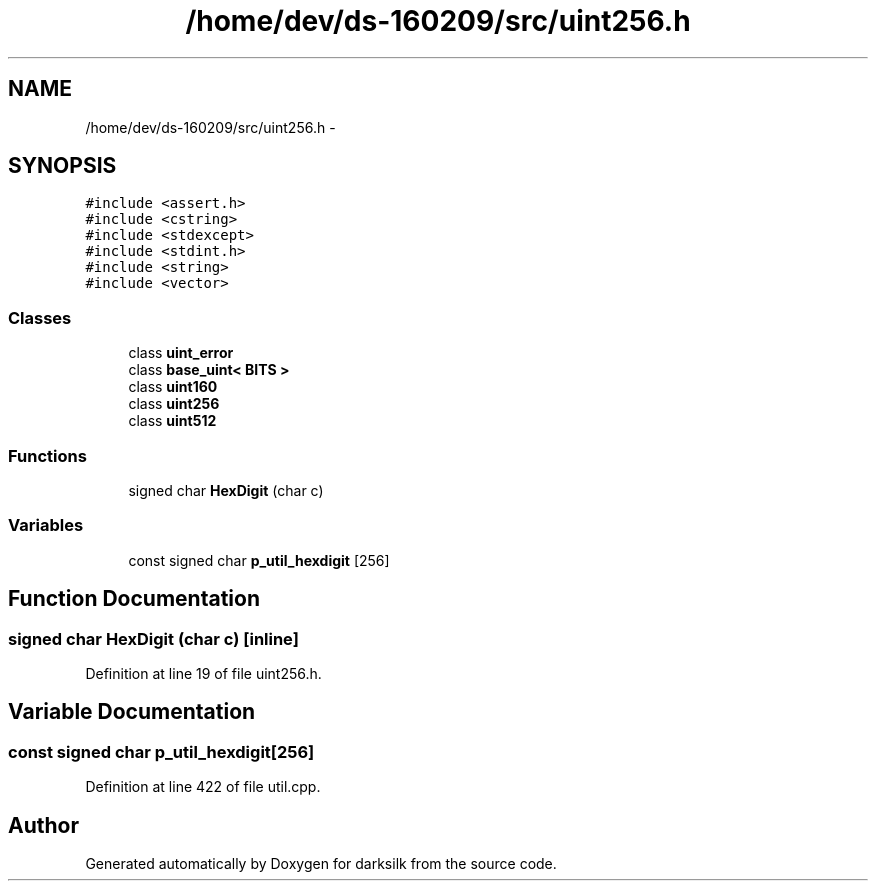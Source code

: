 .TH "/home/dev/ds-160209/src/uint256.h" 3 "Wed Feb 10 2016" "Version 1.0.0.0" "darksilk" \" -*- nroff -*-
.ad l
.nh
.SH NAME
/home/dev/ds-160209/src/uint256.h \- 
.SH SYNOPSIS
.br
.PP
\fC#include <assert\&.h>\fP
.br
\fC#include <cstring>\fP
.br
\fC#include <stdexcept>\fP
.br
\fC#include <stdint\&.h>\fP
.br
\fC#include <string>\fP
.br
\fC#include <vector>\fP
.br

.SS "Classes"

.in +1c
.ti -1c
.RI "class \fBuint_error\fP"
.br
.ti -1c
.RI "class \fBbase_uint< BITS >\fP"
.br
.ti -1c
.RI "class \fBuint160\fP"
.br
.ti -1c
.RI "class \fBuint256\fP"
.br
.ti -1c
.RI "class \fBuint512\fP"
.br
.in -1c
.SS "Functions"

.in +1c
.ti -1c
.RI "signed char \fBHexDigit\fP (char c)"
.br
.in -1c
.SS "Variables"

.in +1c
.ti -1c
.RI "const signed char \fBp_util_hexdigit\fP [256]"
.br
.in -1c
.SH "Function Documentation"
.PP 
.SS "signed char HexDigit (char c)\fC [inline]\fP"

.PP
Definition at line 19 of file uint256\&.h\&.
.SH "Variable Documentation"
.PP 
.SS "const signed char p_util_hexdigit[256]"

.PP
Definition at line 422 of file util\&.cpp\&.
.SH "Author"
.PP 
Generated automatically by Doxygen for darksilk from the source code\&.
